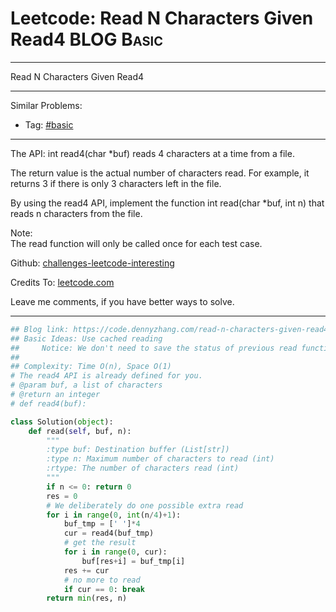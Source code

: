 * Leetcode: Read N Characters Given Read4                                              :BLOG:Basic:
#+STARTUP: showeverything
#+OPTIONS: toc:nil \n:t ^:nil creator:nil d:nil
:PROPERTIES:
:type:     inspiring, redo
:END:
---------------------------------------------------------------------
Read N Characters Given Read4
---------------------------------------------------------------------
Similar Problems:
- Tag: [[https://code.dennyzhang.com/tag/basic][#basic]]
---------------------------------------------------------------------
The API: int read4(char *buf) reads 4 characters at a time from a file.

The return value is the actual number of characters read. For example, it returns 3 if there is only 3 characters left in the file.

By using the read4 API, implement the function int read(char *buf, int n) that reads n characters from the file.

Note:
The read function will only be called once for each test case.

Github: [[url-external:https://github.com/DennyZhang/challenges-leetcode-interesting/tree/master/read-n-characters-given-read4][challenges-leetcode-interesting]]

Credits To: [[url-external:https://leetcode.com/problems/read-n-characters-given-read4/description/][leetcode.com]]

Leave me comments, if you have better ways to solve.
---------------------------------------------------------------------

#+BEGIN_SRC python
## Blog link: https://code.dennyzhang.com/read-n-characters-given-read4
## Basic Ideas: Use cached reading
##     Notice: We don't need to save the status of previous read function
##
## Complexity: Time O(n), Space O(1)
# The read4 API is already defined for you.
# @param buf, a list of characters
# @return an integer
# def read4(buf):

class Solution(object):
    def read(self, buf, n):
        """
        :type buf: Destination buffer (List[str])
        :type n: Maximum number of characters to read (int)
        :rtype: The number of characters read (int)
        """
        if n <= 0: return 0
        res = 0
        # We deliberately do one possible extra read
        for i in range(0, int(n/4)+1):
            buf_tmp = [' ']*4
            cur = read4(buf_tmp)
            # get the result
            for i in range(0, cur):
                buf[res+i] = buf_tmp[i]
            res += cur
            # no more to read
            if cur == 0: break
        return min(res, n)
#+END_SRC
